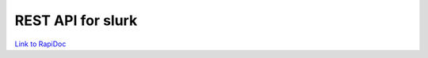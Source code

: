 .. _slurk_api:



=================================================
REST API for slurk
=================================================

`Link to RapiDoc <rapidoc.html>`_

.. openapi:: openapi.json
   :examples:
   :group:
   :format: markdown
